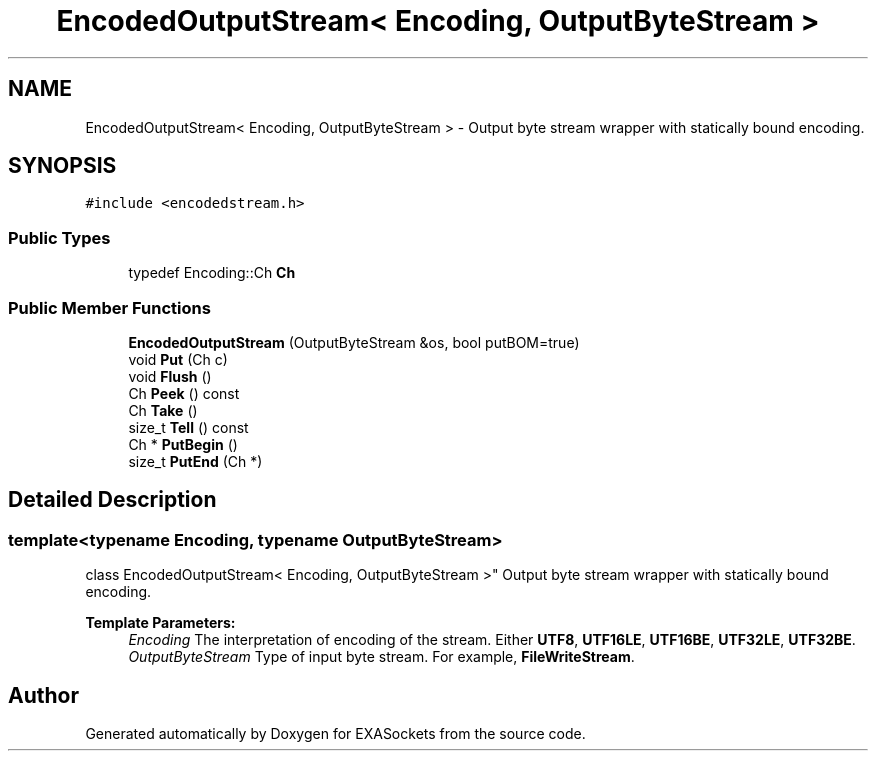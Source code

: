 .TH "EncodedOutputStream< Encoding, OutputByteStream >" 3 "Thu Nov 3 2016" "Version 0.9" "EXASockets" \" -*- nroff -*-
.ad l
.nh
.SH NAME
EncodedOutputStream< Encoding, OutputByteStream > \- Output byte stream wrapper with statically bound encoding\&.  

.SH SYNOPSIS
.br
.PP
.PP
\fC#include <encodedstream\&.h>\fP
.SS "Public Types"

.in +1c
.ti -1c
.RI "typedef Encoding::Ch \fBCh\fP"
.br
.in -1c
.SS "Public Member Functions"

.in +1c
.ti -1c
.RI "\fBEncodedOutputStream\fP (OutputByteStream &os, bool putBOM=true)"
.br
.ti -1c
.RI "void \fBPut\fP (Ch c)"
.br
.ti -1c
.RI "void \fBFlush\fP ()"
.br
.ti -1c
.RI "Ch \fBPeek\fP () const"
.br
.ti -1c
.RI "Ch \fBTake\fP ()"
.br
.ti -1c
.RI "size_t \fBTell\fP () const"
.br
.ti -1c
.RI "Ch * \fBPutBegin\fP ()"
.br
.ti -1c
.RI "size_t \fBPutEnd\fP (Ch *)"
.br
.in -1c
.SH "Detailed Description"
.PP 

.SS "template<typename Encoding, typename OutputByteStream>
.br
class EncodedOutputStream< Encoding, OutputByteStream >"
Output byte stream wrapper with statically bound encoding\&. 


.PP
\fBTemplate Parameters:\fP
.RS 4
\fIEncoding\fP The interpretation of encoding of the stream\&. Either \fBUTF8\fP, \fBUTF16LE\fP, \fBUTF16BE\fP, \fBUTF32LE\fP, \fBUTF32BE\fP\&. 
.br
\fIOutputByteStream\fP Type of input byte stream\&. For example, \fBFileWriteStream\fP\&. 
.RE
.PP


.SH "Author"
.PP 
Generated automatically by Doxygen for EXASockets from the source code\&.
